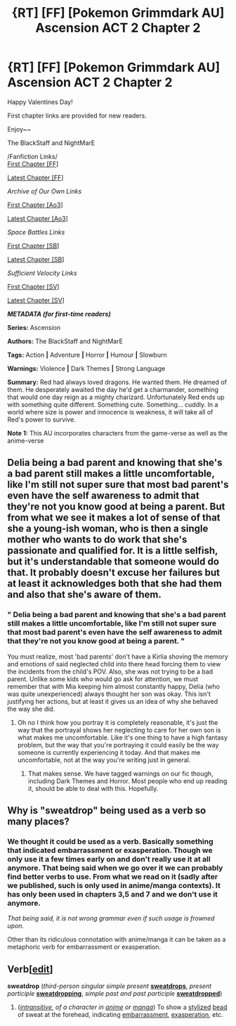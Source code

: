 #+TITLE: {RT] [FF] [Pokemon Grimmdark AU] Ascension ACT 2 Chapter 2

* {RT] [FF] [Pokemon Grimmdark AU] Ascension ACT 2 Chapter 2
:PROPERTIES:
:Author: NightMarE--666--
:Score: 13
:DateUnix: 1581710628.0
:DateShort: 2020-Feb-14
:END:
Happy Valentines Day!

First chapter links are provided for new readers.

Enjoy~~

The BlackStaff and NightMarE

/Fanfiction Links/\\
[[https://www.fanfiction.net/s/13325886/1/Ascension][First Chapter [FF]]]

[[https://www.fanfiction.net/s/13325886/18/Ascension][Latest Chapter [FF]]]

/Archive of Our Own Links/

[[https://archiveofourown.org/works/20976296/chapters/49878359][First Chapter [Ao3]]]

[[https://archiveofourown.org/works/20976296/chapters/54296446][Latest Chapter [Ao3]]]

/Space Battles Links/

[[https://forums.spacebattles.com/threads/ascension-pokemon-grimmdark-au.813920/][First Chapter [SB]]]

[[https://forums.spacebattles.com/threads/ascension-pokemon-grimmdark-au.813920/post-64905285][Latest Chapter [SB]]]

/Sufficient Velocity Links/

[[https://forums.sufficientvelocity.com/threads/ascension-pokemon-grimmdark-au.61820/][First Chapter [SV]]]

[[https://forums.sufficientvelocity.com/threads/ascension-pokemon-grimmdark-au.61820/post-14274237][Latest Chapter [SV]]]

*/METADATA (for first-time readers)/*

*Series:* Ascension

*Authors:* The BlackStaff and NightMarE

*Tags:* Action *|* Adventure *|* Horror *|* Humour *|* Slowburn

*Warnings:* Violence *|* Dark Themes *|* Strong Language

*Summary:* Red had always loved dragons. He wanted them. He dreamed of them. He desperately awaited the day he'd get a charmander, something that would one day reign as a mighty charizard. Unfortunately Red ends up with something quite different. Something cute. Something... cuddly. In a world where size is power and innocence is weakness, it will take all of Red's power to survive.

*Note 1:* This AU incorporates characters from the game-verse as well as the anime-verse


** Delia being a bad parent and knowing that she's a bad parent still makes a little uncomfortable, like I'm still not super sure that most bad parent's even have the self awareness to admit that they're not you know good at being a parent. But from what we see it makes a lot of sense of that she a young-ish woman, who is then a single mother who wants to do work that she's passionate and qualified for. It is a little selfish, but it's understandable that someone would do that. It probably doesn't excuse her failures but at least it acknowledges both that she had them and also that she's aware of them.
:PROPERTIES:
:Author: anenymouse
:Score: 2
:DateUnix: 1581810468.0
:DateShort: 2020-Feb-16
:END:

*** " Delia being a bad parent and knowing that she's a bad parent still makes a little uncomfortable, like I'm still not super sure that most bad parent's even have the self awareness to admit that they're not you know good at being a parent. "

You must realize, most 'bad parents' don't have a Kirlia shoving the memory and emotions of said neglected child into there head forcing them to view the incidents from the child's POV. Also, she was not trying to be a bad parent. Unlike some kids who would go ask for attention, we must remember that with Mia keeping him almost constantly happy, Delia (who was quite unexperienced) always thought her son was okay. This isn't justifying her actions, but at least it gives us an idea of why she behaved the way she did.
:PROPERTIES:
:Author: NightMarE--666--
:Score: 2
:DateUnix: 1581846297.0
:DateShort: 2020-Feb-16
:END:

**** Oh no I think how you portray it is completely reasonable, it's just the way that the portrayal shows her neglecting to care for her own son is what makes me uncomfortable. Like it's one thing to have a high fantasy problem, but the way that you're portraying it could easily be the way someone is currently experiencing it today. And that makes me uncomfortable, not at the way you're writing just in general.
:PROPERTIES:
:Author: anenymouse
:Score: 2
:DateUnix: 1581909586.0
:DateShort: 2020-Feb-17
:END:

***** That makes sense. We have tagged warnings on our fic though, including Dark Themes and Horror. Most people who end up reading it, should be able to deal with this. Hopefully.
:PROPERTIES:
:Author: NightMarE--666--
:Score: 1
:DateUnix: 1581919741.0
:DateShort: 2020-Feb-17
:END:


** Why is "sweatdrop" being used as a verb so many places?
:PROPERTIES:
:Author: DvDCover
:Score: 2
:DateUnix: 1581935167.0
:DateShort: 2020-Feb-17
:END:

*** We thought it could be used as a verb. Basically something that indicated embarrassment or exasperation. Though we only use it a few times early on and don't really use it at all anymore. That being said when we go over it we can probably find better verbs to use. From what we read on it (sadly after we published, such is only used in anime/manga contexts). It has only been used in chapters 3,5 and 7 and we don't use it anymore.

/That being said, it is not wrong grammar even if such usage is frowned upon./

Other than its ridiculous connotation with anime/manga it can be taken as a metaphoric verb for embarrassment or exasperation.

** Verb[[[https://en.wiktionary.org/w/index.php?title=sweatdrop&action=edit&section=5][edit]]]
   :PROPERTIES:
   :CUSTOM_ID: verbedit
   :END:
*sweatdrop* (/third-person singular simple present/ [[https://en.wiktionary.org/wiki/sweatdrops#English][*sweatdrops*]], /present participle/ [[https://en.wiktionary.org/wiki/sweatdropping#English][*sweatdropping*]], /simple past and past participle/ [[https://en.wiktionary.org/wiki/sweatdropped#English][*sweatdropped*]])

1. ([[https://en.wiktionary.org/wiki/Appendix:Glossary#intransitive][/intransitive/]], /of a character in/ [[https://en.wiktionary.org/wiki/anime][/anime/]] /or/ [[https://en.wiktionary.org/wiki/manga][/manga/]]) To show a [[https://en.wiktionary.org/wiki/stylized][stylized]] [[https://en.wiktionary.org/wiki/bead][bead]] of sweat at the forehead, indicating [[https://en.wiktionary.org/wiki/embarrassment][embarrassment]], [[https://en.wiktionary.org/wiki/exasperation][exasperation]], etc.
:PROPERTIES:
:Author: NightMarE--666--
:Score: 1
:DateUnix: 1581960823.0
:DateShort: 2020-Feb-17
:END:
